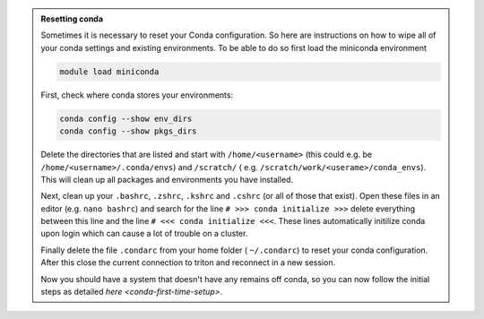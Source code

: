 .. admonition:: Resetting conda
   :class: toggle

   Sometimes it is necessary to reset your Conda configuration. So here are instructions on how to wipe all
   of your conda settings and existing environments. To be able to do so first load the miniconda environment 

   .. code-block:: bash
   
      module load miniconda

   First, check where conda stores your environments:

   .. code-block:: bash
   
     conda config --show env_dirs     
     conda config --show pkgs_dirs
     
   Delete the directories that are listed and start with ``/home/<username>`` (this could e.g. be ``/home/<username>/.conda/envs``)
   and ``/scratch/`` ( e.g. ``/scratch/work/<userame>/conda_envs``). 
   This will clean up all packages and environments you have installed. 
   
   Next, clean up your ``.bashrc``, ``.zshrc``, ``.kshrc`` and ``.cshrc`` (or all of those that exist).
   Open these files in an editor (e.g. ``nano bashrc``) and search for the line ``# >>> conda initialize >>>``
   delete everything between this line and the line ``# <<< conda initialize <<<``. These lines automatically
   initilize conda upon login which can cause a lot of trouble on a cluster.

   Finally delete the file ``.condarc`` from your home folder ( ``~/.condarc``) to reset your conda configuration.
   After this close the current connection to triton and reconnect in a new session. 

   Now you should have a system that doesn't have any remains off conda, so you can now follow the initial steps as detailed 
   `here <conda-first-time-setup>`.

